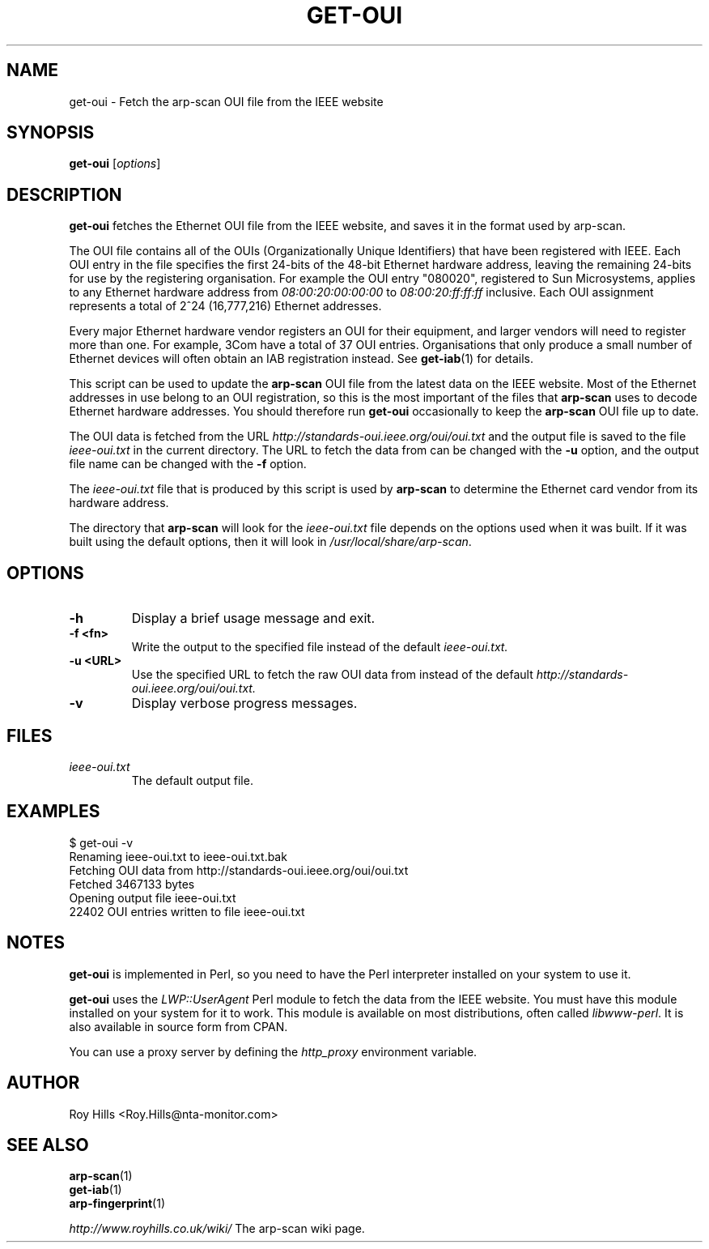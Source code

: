 .\" Copyright (C) Roy Hills
.\"
.\" Copying and distribution of this file, with or without modification,
.\" are permitted in any medium without royalty provided the copyright
.\" notice and this notice are preserved.
.\"
.TH GET-OUI 1 "July 5, 2020"
.\" Please adjust this date whenever revising the man page.
.SH NAME
get-oui \- Fetch the arp-scan OUI file from the IEEE website
.SH SYNOPSIS
.B get-oui
.RI [ options ]
.SH DESCRIPTION
.B get-oui
fetches the Ethernet OUI file from the IEEE website, and saves it in the
format used by arp-scan.
.PP
The OUI file contains all of the OUIs (Organizationally Unique Identifiers)
that have been registered with IEEE.  Each OUI entry in the file specifies
the first 24-bits of the 48-bit Ethernet hardware address, leaving the
remaining 24-bits for use by the registering organisation.  For example
the OUI entry "080020", registered to Sun Microsystems, applies to any
Ethernet hardware address from
.I 08:00:20:00:00:00
to
.I 08:00:20:ff:ff:ff
inclusive.  Each OUI assignment represents a total of 2^24 (16,777,216)
Ethernet addresses.
.PP
Every major Ethernet hardware vendor registers an OUI for their equipment,
and larger vendors will need to register more than one.  For example, 3Com
have a total of 37 OUI entries.  Organisations that only produce a small
number of Ethernet devices will often obtain an IAB registration instead.
See
.BR get-iab (1)
for details. 
.PP
This script can be used to update the
.B arp-scan
OUI file from the latest data on the IEEE website.  Most of the Ethernet
addresses in use belong to an OUI registration, so this is the most
important of the files that
.B arp-scan
uses to decode Ethernet hardware addresses.  You should therefore run
.B get-oui
occasionally to keep the
.B arp-scan
OUI file up to date.
.PP
The OUI data is fetched from the URL
.I http://standards-oui.ieee.org/oui/oui.txt
and the output file is saved to the file
.I ieee-oui.txt
in the current directory. The URL to fetch the data from can be changed with
the
.B -u
option, and the output file name can be changed with the
.B -f
option.
.PP
The
.I ieee-oui.txt
file that is produced by this script is used by
.B arp-scan
to determine the Ethernet card vendor from its hardware address.
.PP
The directory that
.B arp-scan
will look for the
.I ieee-oui.txt
file depends on the options used when it was built.  If it was
built using the default options, then it will look in
.IR /usr/local/share/arp-scan .
.SH OPTIONS
.TP
.B -h
Display a brief usage message and exit.
.TP
.B -f <fn>
Write the output to the specified file instead of the default
.I ieee-oui.txt.
.TP
.B -u <URL>
Use the specified URL to fetch the raw OUI data from instead of the default
.I http://standards-oui.ieee.org/oui/oui.txt.
.TP
.B -v
Display verbose progress messages.
.SH FILES
.TP
.I ieee-oui.txt
The default output file.
.SH EXAMPLES
.nf
$ get-oui -v
Renaming ieee-oui.txt to ieee-oui.txt.bak
Fetching OUI data from http://standards-oui.ieee.org/oui/oui.txt
Fetched 3467133 bytes
Opening output file ieee-oui.txt
22402 OUI entries written to file ieee-oui.txt
.fi
.SH NOTES
.B get-oui
is implemented in Perl, so you need to have the Perl interpreter installed on
your system to use it.
.PP
.B get-oui
uses the
.I LWP::UserAgent
Perl module to fetch the data from the IEEE website. You must have this module
installed on your system for
it to work. This module is available on most distributions, often called
.IR libwww-perl .
It is also available in source form from CPAN.
.PP
You can use a proxy server by defining the
.I http_proxy
environment variable.
.SH AUTHOR
Roy Hills <Roy.Hills@nta-monitor.com>
.SH "SEE ALSO"
.TP
.BR arp-scan (1)
.TP
.BR get-iab (1)
.TP
.BR arp-fingerprint (1)
.PP
.I http://www.royhills.co.uk/wiki/
The arp-scan wiki page.
